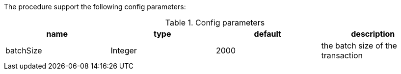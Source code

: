 The procedure support the following config parameters:

.Config parameters
[opts=header]
|===
| name | type | default | description
| batchSize | Integer | 2000 | the batch size of the transaction
|===
